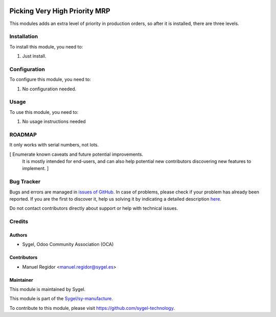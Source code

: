 .. image:: https://img.shields.io/badge/licence-AGPL--3-blue.svg
    :target: http://www.gnu.org/licenses/agpl
    :alt: License: AGPL-3

==============================
Picking Very High Priority MRP
==============================

This modules adds an extra level of priority in production orders, so after it is installed, there are three levels.


Installation
============

To install this module, you need to:

#. Just install.


Configuration
=============

To configure this module, you need to:

#. No configuration needed.


Usage
=====

To use this module, you need to:

#. No usage instructions needed


ROADMAP
=======

It only works with serial numbers, not lots.

[ Enumerate known caveats and future potential improvements.
  It is mostly intended for end-users, and can also help
  potential new contributors discovering new features to implement. ]


Bug Tracker
===========

Bugs and errors are managed in `issues of GitHub <https://github.com/sygel-technology/sy-manufacture/issues>`_.
In case of problems, please check if your problem has already been
reported. If you are the first to discover it, help us solving it by indicating
a detailed description `here <https://github.com/sygel-technology/sy-manufacture/issues/new>`_.

Do not contact contributors directly about support or help with technical issues.


Credits
=======

Authors
~~~~~~~

* Sygel, Odoo Community Association (OCA)


Contributors
~~~~~~~~~~~~

* Manuel Regidor <manuel.regidor@sygel.es>


Maintainer
~~~~~~~~~~

This module is maintained by Sygel.


This module is part of the `Sygel/sy-manufacture <https://github.com/sygel-technology/sy-manufacture>`_.

To contribute to this module, please visit https://github.com/sygel-technology.
